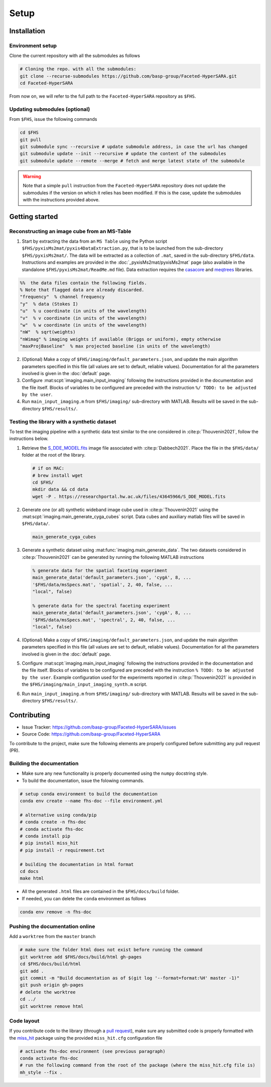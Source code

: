 Setup
=====

Installation
------------

Environment setup
^^^^^^^^^^^^^^^^^

Clone the current repository with all the submodules as follows

.. code-block:: bash

   # Cloning the repo. with all the submodules:
   git clone --recurse-submodules https://github.com/basp-group/Faceted-HyperSARA.git
   cd Faceted-HyperSARA

From now on, we will refer to the full path to the ``Faceted-HyperSARA`` repository as ``$FHS``.

Updating submodules (optional)
^^^^^^^^^^^^^^^^^^^^^^^^^^^^^^

From ``$FHS``, issue the following commands

.. code-block:: bash

   cd $FHS
   git pull
   git submodule sync --recursive # update submodule address, in case the url has changed
   git submodule update --init --recursive # update the content of the submodules
   git submodule update --remote --merge # fetch and merge latest state of the submodule

.. warning::

   Note that a simple ``pull`` instruction from the ``Faceted-HyperSARA`` repository does not update the submodules if the version on which it relies has been modified. If this is the case, update the submodules with the instructions provided above.



Getting started
---------------


Reconstructing an image cube from an MS-Table
^^^^^^^^^^^^^^^^^^^^^^^^^^^^^^^^^^^^^^^^^^^^^

1. Start by extracting the data from an ``MS Table`` using the Python script 
   ``$FHS/pyxisMs2mat/pyxis4DataExtraction.py``, that is to be launched from  the sub-directory ``$FHS/pyxisMs2mat/``. The data will be extracted as a
   collection of ``.mat``, saved in the sub-directory ``$FHS/data``. Instructions and examples are provided in the :doc:`_pyxisMs2mat/pyxisMs2mat` page (also available in the standalone ``$FHS/pyxisMs2mat/ReadMe.md`` file). Data extraction requires the `casacore <https://github.com/casacore/casacore>`_ and `meqtrees <https://github.com/ratt-ru/meqtrees/wiki/Installation>`_ libraries.

.. code-block:: matlab

   %%  the data files contain the following fields. 
   % Note that flagged data are already discarded.
   "frequency"  % channel frequency                       
   "y"  % data (Stokes I)
   "u"  % u coordinate (in units of the wavelength)
   "v"  % v coordinate (in units of the wavelength)
   "w"  % w coordinate (in units of the wavelength)                       
   "nW"  % sqrt(weights)
   "nWimag" % imaging weights if available (Briggs or uniform), empty otherwise
   "maxProjBaseline"  % max projected baseline (in units of the wavelength)


2. (Optional) Make a copy of ``$FHS/imaging/default_parameters.json``, and 
   update the main algorithm parameters specified in this file (all values are 
   set to default, reliable values). Documentation for all the parameters involved is given in the :doc:`default` page.

3. Configure :mat:scpt:`imaging.main_input_imaging` following the instructions
   provided in the documentation and the file itself. Blocks of variables to be configured are preceded with the instruction ``%/ TODO: to be adjusted by the user``.

4. Run ``main_input_imaging.m`` from ``$FHS/imaging/`` sub-directory with MATLAB. Results will be saved in the sub-directory ``$FHS/results/``.


Testing the library with a synthetic dataset
^^^^^^^^^^^^^^^^^^^^^^^^^^^^^^^^^^^^^^^^^^^^

To test the imaging pipeline with a synthetic data test similar to the one considered in :cite:p:`Thouvenin2021`, follow the instructions below.

1. Retrieve the 
   `S_DDE_MODEL.fits <https://researchportal.hw.ac.uk/files/43645966/S_DDE_MODEL.fits>`_ image file associated with :cite:p:`Dabbech2021`.
   Place the file in the ``$FHS/data/`` folder at the root of the library.

   .. code-block:: bash
 
      # if on MAC:
      # brew install wget
      cd $FHS/
      mkdir data && cd data
      wget -P . https://researchportal.hw.ac.uk/files/43645966/S_DDE_MODEL.fits

2. Generate one (or all) synthetic wideband image cube used in
   :cite:p:`Thouvenin2021` using the
   :mat:scpt:`imaging.main_generate_cyga_cubes` script. Data cubes and auxiliary matlab files will be saved in ``$FHS/data/``.

   .. code-block:: matlab

      main_generate_cyga_cubes

3. Generate a synthetic dataset using 
   :mat:func:`imaging.main_generate_data`. The two datasets considered in :cite:p:`Thouvenin2021` can be generated by running the following MATLAB instructions

   .. code-block:: matlab

      % generate data for the spatial faceting experiment
      main_generate_data('default_parameters.json', 'cygA', 8, ...
      '$FHS/data/msSpecs.mat', 'spatial', 2, 40, false, ...
      "local", false)

      % generate data for the spectral faceting experiment
      main_generate_data('default_parameters.json', 'cygA', 8, ...
      '$FHS/data/msSpecs.mat', 'spectral', 2, 40, false, ...
      "local", false)

4. (Optional) Make a copy of ``$FHS/imaging/default_parameters.json``, and 
   update the main algorithm parameters specified in this file (all values are 
   set to default, reliable values). Documentation for all the parameters involved is given in the :doc:`default` page.

5. Configure :mat:scpt:`imaging.main_input_imaging` following the instructions
   provided in the documentation and the file itself. Blocks of variables to be configured are preceded with the instruction ``% TODO: to be adjusted by the user``. Example configuration used for the experiments reported in :cite:p:`Thouvenin2021` is provided in the ``$FHS/imaging/main_input_imaging_synth.m`` script.

6. Run ``main_input_imaging.m`` from ``$FHS/imaging/`` sub-directory with MATLAB. Results will be saved in the sub-directory ``$FHS/results/``.


Contributing
------------

- Issue Tracker: `https://github.com/basp-group/Faceted-HyperSARA/issues <https://github.com/basp-group/Faceted-HyperSARA/issues>`_
- Source Code: `https://github.com/basp-group/Faceted-HyperSARA <https://github.com/basp-group/Faceted-HyperSARA>`_

To contribute to the project, make sure the following elements are properly
configured before submitting any pull request (PR).


Building the documentation
^^^^^^^^^^^^^^^^^^^^^^^^^^

- Make sure any new functionality is properly documented using the ``numpy``
  docstring style.
- To build the documentation, issue the folowing commands.

.. code-block:: bash

   # setup conda environment to build the documentation
   conda env create --name fhs-doc --file environment.yml 

   # alternative using conda/pip
   # conda create -n fhs-doc
   # conda activate fhs-doc
   # conda install pip
   # pip install miss_hit
   # pip install -r requirement.txt

   # building the documentation in html format
   cd docs
   make html

- All the generated ``.html`` files are contained in the ``$FHS/docs/build`` folder.
- If needed, you can delete the ``conda`` environment as follows

.. code-block:: bash
   
   conda env remove -n fhs-doc


Pushing the documentation online
^^^^^^^^^^^^^^^^^^^^^^^^^^^^^^^^

Add a ``worktree`` from the ``master`` branch

.. code-block:: bash

   # make sure the folder html does not exist before running the command
   git worktree add $FHS/docs/build/html gh-pages
   cd $FHS/docs/build/html
   git add .
   git commit -m "Build documentation as of $(git log '--format=format:%H' master -1)"
   git push origin gh-pages
   # delete the worktree
   cd ../
   git worktree remove html


Code layout
^^^^^^^^^^^

If you contribute code to the library (through a `pull request <https://docs.github.com/en/pull-requests/collaborating-with-pull-requests/proposing-changes-to-your-work-with-pull-requests/about-pull-requests>`_), make sure any submitted code is properly formatted with the `miss_hit <https://pypi.org/project/miss-hit/>`_ package using the provided ``miss_hit.cfg`` configuration file

.. code-block:: bash

   # activate fhs-doc environment (see previous paragraph)
   conda activate fhs-doc
   # run the following command from the root of the package (where the miss_hit.cfg file is)
   mh_style --fix .
